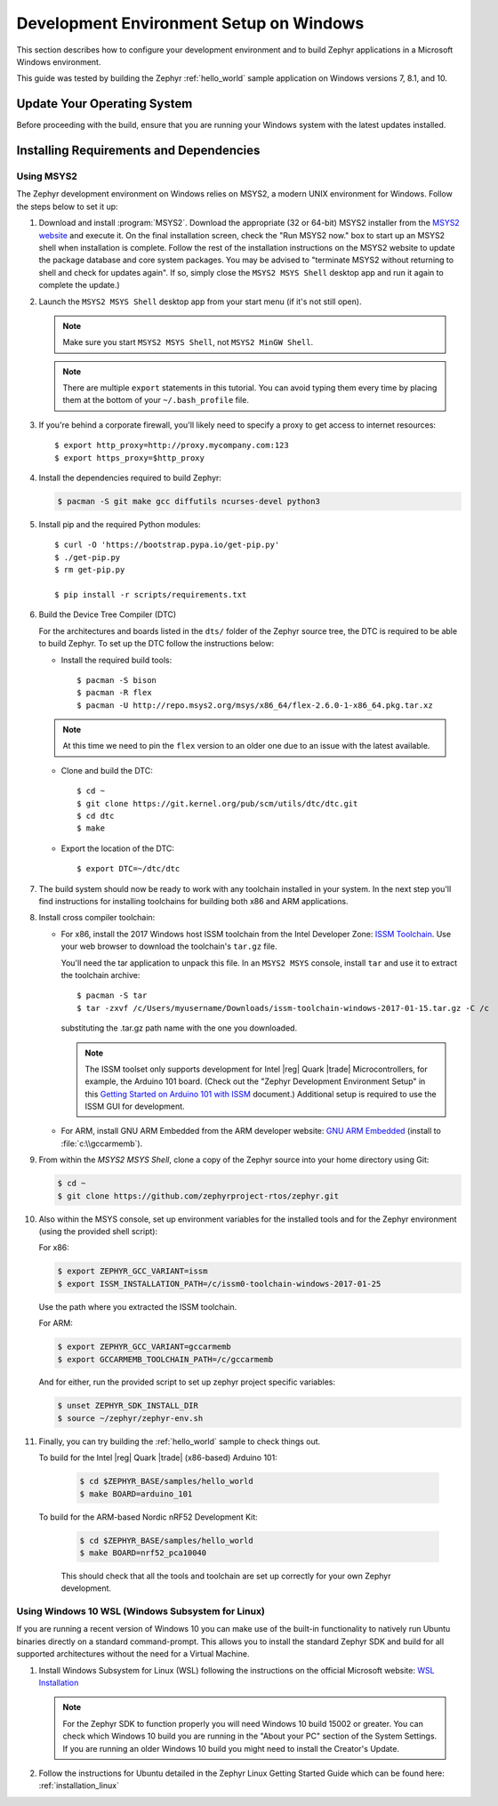 .. _installing_zephyr_win:

Development Environment Setup on Windows
########################################

This section describes how to configure your development environment and
to build Zephyr applications in a Microsoft Windows environment.

This guide was tested by building the Zephyr :ref:`hello_world` sample
application on Windows versions 7, 8.1, and 10.

Update Your Operating System
****************************

Before proceeding with the build, ensure that you are running your
Windows system with the latest updates installed.

.. _windows_requirements:

Installing Requirements and Dependencies
****************************************

Using MSYS2
===========

The Zephyr development environment on Windows relies on MSYS2, a modern UNIX
environment for Windows. Follow the steps below to set it up:

#. Download and install :program:`MSYS2`. Download the appropriate (32 or
   64-bit) MSYS2 installer from the `MSYS2 website`_ and execute it. On the
   final installation screen, check the "Run MSYS2 now." box to start up an
   MSYS2 shell when installation is complete.  Follow the rest of the
   installation instructions on the MSYS2 website to update the package
   database and core system packages.  You may be advised to "terminate MSYS2
   without returning to shell and check for updates again".  If so, simply
   close the ``MSYS2 MSYS Shell`` desktop app and run it again to complete the update.)

#. Launch the ``MSYS2 MSYS Shell`` desktop app from your start menu (if it's not still open).

   .. note::

        Make sure you start ``MSYS2 MSYS Shell``, not ``MSYS2 MinGW Shell``.

   .. note::
        There are multiple ``export`` statements in this tutorial. You can avoid
        typing them every time by placing them at the bottom of your
        ``~/.bash_profile`` file.

#. If you're behind a corporate firewall, you'll likely need to specify a
   proxy to get access to internet resources::

      $ export http_proxy=http://proxy.mycompany.com:123
      $ export https_proxy=$http_proxy

#. Install the dependencies required to build Zephyr:

   .. code-block:: console

      $ pacman -S git make gcc diffutils ncurses-devel python3

#. Install pip and the required Python modules::

      $ curl -O 'https://bootstrap.pypa.io/get-pip.py'
      $ ./get-pip.py
      $ rm get-pip.py

      $ pip install -r scripts/requirements.txt

#. Build the Device Tree Compiler (DTC)

   For the architectures and boards listed in the ``dts/`` folder of the Zephyr
   source tree, the DTC is required to be able to build Zephyr.
   To set up the DTC follow the instructions below:

   * Install the required build tools::

        $ pacman -S bison
        $ pacman -R flex
        $ pacman -U http://repo.msys2.org/msys/x86_64/flex-2.6.0-1-x86_64.pkg.tar.xz

   .. note::
        At this time we need to pin the ``flex`` version to an older one due
        to an issue with the latest available.

   * Clone and build the DTC::

        $ cd ~
        $ git clone https://git.kernel.org/pub/scm/utils/dtc/dtc.git
        $ cd dtc
        $ make

   * Export the location of the DTC::

        $ export DTC=~/dtc/dtc

#. The build system should now be ready to work with any toolchain installed in
   your system. In the next step you'll find instructions for installing
   toolchains for building both x86 and ARM applications.

#. Install cross compiler toolchain:

   * For x86, install the 2017 Windows host ISSM toolchain from the Intel
     Developer Zone: `ISSM Toolchain`_. Use your web browser to
     download the toolchain's ``tar.gz`` file.

     You'll need the tar application to unpack this file. In an ``MSYS2 MSYS``
     console, install ``tar`` and use it to extract the toolchain archive::

        $ pacman -S tar
        $ tar -zxvf /c/Users/myusername/Downloads/issm-toolchain-windows-2017-01-15.tar.gz -C /c

     substituting the .tar.gz path name with the one you downloaded.

     .. note::

        The ISSM toolset only supports development for Intel |reg| Quark |trade|
        Microcontrollers, for example, the Arduino 101 board.  (Check out the
        "Zephyr Development Environment
        Setup" in this `Getting Started on Arduino 101 with ISSM`_ document.)
        Additional setup is required to use the ISSM GUI for development.


   * For ARM, install GNU ARM Embedded from the ARM developer website:
     `GNU ARM Embedded`_ (install to :file:`c:\\gccarmemb`).

#. From within the `MSYS2 MSYS Shell`, clone a copy of the Zephyr source into
   your home directory using Git:

   .. code-block:: console

      $ cd ~
      $ git clone https://github.com/zephyrproject-rtos/zephyr.git

#. Also within the MSYS console, set up environment variables for the installed
   tools and for the Zephyr environment (using the provided shell script):

   For x86:

   .. code-block:: console

      $ export ZEPHYR_GCC_VARIANT=issm
      $ export ISSM_INSTALLATION_PATH=/c/issm0-toolchain-windows-2017-01-25

   Use the path where you extracted the ISSM toolchain.

   For ARM:

   .. code-block:: console

      $ export ZEPHYR_GCC_VARIANT=gccarmemb
      $ export GCCARMEMB_TOOLCHAIN_PATH=/c/gccarmemb

   And for either, run the provided script to set up zephyr project specific
   variables:

   .. code-block:: console

      $ unset ZEPHYR_SDK_INSTALL_DIR
      $ source ~/zephyr/zephyr-env.sh

#. Finally, you can try building the :ref:`hello_world` sample to check things
   out.

   To build for the Intel |reg| Quark |trade| (x86-based) Arduino 101:

    .. code-block:: console

       $ cd $ZEPHYR_BASE/samples/hello_world
       $ make BOARD=arduino_101

   To build for the ARM-based Nordic nRF52 Development Kit:

    .. code-block:: console

       $ cd $ZEPHYR_BASE/samples/hello_world
       $ make BOARD=nrf52_pca10040


    This should check that all the tools and toolchain are set up correctly for
    your own Zephyr development.

Using Windows 10 WSL (Windows Subsystem for Linux)
==================================================

If you are running a recent version of Windows 10 you can make use of the
built-in functionality to natively run Ubuntu binaries directly on a standard
command-prompt. This allows you to install the standard Zephyr SDK and build
for all supported architectures without the need for a Virtual Machine.

#. Install Windows Subsystem for Linux (WSL) following the instructions on the
   official Microsoft website: `WSL Installation`_

   .. note::
         For the Zephyr SDK to function properly you will need Windows 10
         build 15002 or greater. You can check which Windows 10 build you are
         running in the "About your PC" section of the System Settings.
         If you are running an older Windows 10 build you might need to install
         the Creator's Update.

#. Follow the instructions for Ubuntu detailed in the Zephyr Linux Getting
   Started Guide which can be found here: :ref:`installation_linux`

.. _GNU ARM Embedded: https://developer.arm.com/open-source/gnu-toolchain/gnu-rm/downloads
.. _MSYS2 website: http://www.msys2.org/
.. _ISSM Toolchain: https://software.intel.com/en-us/articles/issm-toolchain-only-download
.. _Getting Started on Arduino 101 with ISSM: https://software.intel.com/en-us/articles/getting-started-arduino-101genuino-101-with-intel-system-studio-for-microcontrollers
.. _WSL Installation: https://msdn.microsoft.com/en-us/commandline/wsl/install_guide
